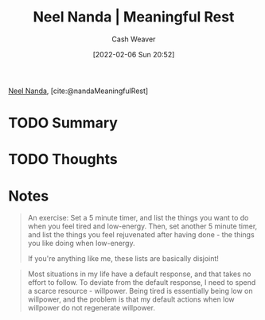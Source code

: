 :PROPERTIES:
:ROAM_REFS: [cite:@nandaMeaningfulRest]
:ID:       670eb58e-6802-4b6e-8f16-ce2e40276513
:DIR:      /home/cashweaver/proj/roam/attachments/670eb58e-6802-4b6e-8f16-ce2e40276513
:END:
#+title: Neel Nanda | Meaningful Rest
#+author: Cash Weaver
#+date: [2022-02-06 Sun 20:52]
#+filetags: :reference:
 
[[id:034e5d64-198b-432c-bbba-d5936f92fe4f][Neel Nanda]], [cite:@nandaMeaningfulRest]


* TODO Summary
* TODO Thoughts
* Notes
#+begin_quote
An exercise: Set a 5 minute timer, and list the things you want to do when you feel tired and low-energy. Then, set another 5 minute timer, and list the things you feel rejuvenated after having done - the things you like doing when low-energy.

If you're anything like me, these lists are basically disjoint!
#+end_quote

#+begin_quote
Most situations in my life have a default response, and that takes no effort to follow. To deviate from the default response, I need to spend a scarce resource - willpower. Being tired is essentially being low on willpower, and the problem is that my default actions when low willpower do not regenerate willpower.
#+end_quote
#+print_bibliography:
* Anki :noexport:
:PROPERTIES:
:ANKI_DECK: Default
:END:

